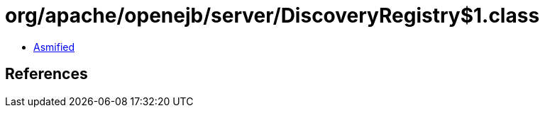 = org/apache/openejb/server/DiscoveryRegistry$1.class

 - link:DiscoveryRegistry$1-asmified.java[Asmified]

== References

